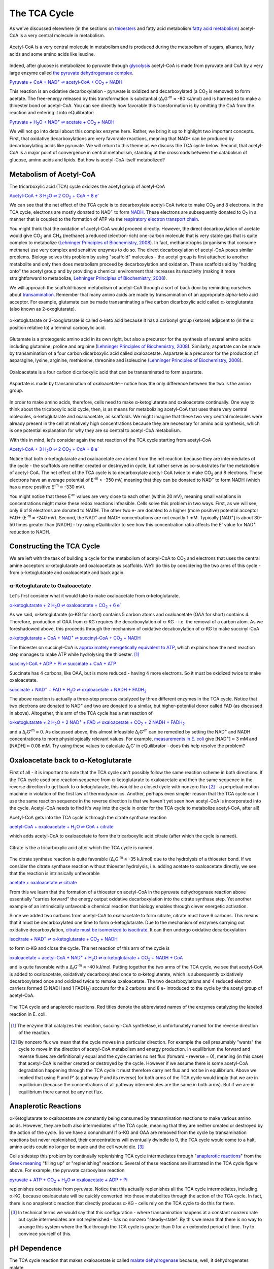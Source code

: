 -------------
The TCA Cycle
-------------

As we've discussed elsewhere (in the sections on `thioesters <thioester.html>`_ and fatty acid metabolism `fatty acid metabolism <fatty_acid_met.html>`_) acetyl-CoA is a very central molecule in metabolism. 

.. figure:: _static/_images/accoa.png
   :alt: Acetyl-CoA
   :align: center

   Acetyl-CoA is a very central molecule in metabolism and is produced during the metabolism of sugars, alkanes, fatty acids and some amino acids like leucine. 

Indeed, after glucose is metabolized to pyruvate through `glycolysis <glycolysis.html>`_ acetyl-CoA is made from pyruvate and CoA by a very large enzyme called `the pyruvate dehydrogenase complex <pdb101.rcsb.org/motm/153>`__. 

|pdh|_

.. |pdh| replace:: Pyruvate + CoA + NAD\ :sup:`+` ⇌ acetyl-CoA + CO\ :sub:`2` + NADH
.. _pdh: http://equilibrator.weizmann.ac.il/search?query=Pyruvate+%2B+CoA+%2B+NAD%2B+%E2%87%8C+acetyl-CoA+%2B+CO2+%2B+NADH


This reaction is an oxidative decarboxylation - pyruvate is oxidized and decarboxylated (a CO\ :sub:`2` is removed) to form acetate. The free-energy released by this transformation is substantial (Δ\ :sub:`r`\ G'\ :sup:`m` ≈ -80 kJ/mol) and is harnessed to make a thioester bond on acetyl-CoA. You can see directly how favorable this transformation is by omitting the CoA from the reaction and entering it into eQuilibrator:

|pdh_noA|_

.. |pdh_noA| replace:: Pyruvate + H\ :sub:`2`\ O + NAD\ :sup:`+` ⇌ acetate + CO\ :sub:`2` + NADH
.. _pdh_noA: http://equilibrator.weizmann.ac.il/search?query=Pyruvate+%2B+H2O+%2B+NAD%2B+%E2%87%8C+acetate+%2B+CO2+%2B+NADH

.. todo:: mention why we need water in a footnote?

We will not go into detail about this complex enzyme here. Rather, we bring it up to highlight two important concepts. First, that oxidative decarboxylations are very favorable reactions, meaning that NADH can be produced by decarboxylating acids like pyruvate. We will return to this theme as we discuss the TCA cycle below. Second, that acetyl-CoA is a major point of convergence in central metabolism, standing at the crossroads between the catabolism of glucose, amino acids and lipids. But how is acetyl-CoA itself metabolized? 

Metabolism of Acetyl-CoA
^^^^^^^^^^^^^^^^^^^^^^^^

The tricarboxylic acid (TCA) cycle oxidizes the acetyl group of acetyl-CoA

|TCA_net_acCoA|_

.. |TCA_net_acCoA| replace:: Acetyl-CoA + 3 H\ :sub:`2`\ O ⇌ 2 CO\ :sub:`2` + CoA + 8 e\ :sup:`-` 
.. _TCA_net_acCoA: http://equilibrator.weizmann.ac.il/search?query=Acetyl-CoA+%2B+3+H2O+%E2%87%8C+2+CO2+%2B+CoA+%2B+8+e-

We can see that the net effect of the TCA cycle is to decarboxylate acetyl-CoA twice to make  CO\ :sub:`2` and 8 electrons. In the TCA cycle, electrons are mostly donated to NAD\ :sup:`+` to form `NADH <cr-glycolysis-nadh>`_. These electrons are subsequently donated to O\ :sub:`2` in a manner that is coupled to the formation of ATP via the `respiratory electron transport chain <cr-respiration-etc>`_.

You might think that the oxidation of acetyl-CoA would proceed directly. However, the direct decarboxylation of acetate would give CO\ :sub:`2` and CH\ :sub:`4` (methane) a reduced (electron-rich) one-carbon molecule that is very stable gas that is quite complex to metabolize (`Lehninger Principles of Biochemistry, 2008 <refs.html>`_). In fact, methanotrophs (organisms that consume methane) use very complex and sensitive enzymes to do so. The direct decarboxylation of acetyl-CoA poses similar problems. Biology solves this problem by using "scaffold" molecules - the acetyl group is first attached to another metabolite and only then does metabolism proceed by decarboxylation and oxidation. These scaffolds aid by "holding onto" the acetyl group and by providing a chemical environment that increases its reactivity (making it more straightforward to metabolize, `Lehninger Principles of Biochemistry, 2008 <refs.html>`_).

We will approach the scaffold-based metabolism of acetyl-CoA through a sort of back door by reminding ourselves about `transamination <transamination.html>`_. Remember that many amino acids are made by transamination of an appropriate alpha-keto acid acceptor. For example, glutamate can be made transaminating a five carbon dicarboxylic acid called α-ketoglutarate (also known as 2-oxoglutarate). 

.. figure:: _static/_images/alphaketoglutarate.png
   :alt: α-ketoglutaric acid or 2-oxoglutarate
   :align: center

   α-ketoglutarate or 2-oxoglutarate is called α-keto acid because it has a carbonyl group (ketone) adjacent to (in the α position relative to) a terminal carboxylic acid.

Glutamate is a proteogenic amino acid in its own right, but also a precursor for the synthesis of several amino acids including glutamine, proline and arginine (`Lehninger Principles of Biochemistry, 2008 <refs.html>`_). Similarly, aspartate can be made by transamination of a four carbon dicarboxylic acid called oxaloacetate. Aspartate is a precursor for the production of asparagine, lysine, arginine, methionine, threonine and isoleucine (`Lehninger Principles of Biochemistry, 2008 <refs.html>`_).

.. figure:: _static/_images/oxaloacetate.png
   :alt: Oxaloacetate
   :align: center

   Oxaloacetate is a four carbon dicarboxylic acid that can be transaminated to form aspartate.

.. figure:: _static/_images/aspartate.png
   :alt: Aspartate
   :align: center

   Aspartate is made by transamination of oxaloacetate - notice how the only difference between the two is the amino group.
   
.. todo:: links for individual AAs and for the biosynthetic pathways. 

.. todo:: footnote about variation in AA biosynthetic pathways. references.

In order to make amino acids, therefore, cells need to make α-ketoglutarate and oxaloacetate continually. One way to think about the tricaboxylic acid cycle, then, is as means for metabolizing acetyl-CoA that uses these very central molecules, α-ketoglutarate and oxaloacetate, as scaffolds. We might imagine that these two very central molecules were already present in the cell at relatively high concentrations because they are necessary for amino acid synthesis, which is one potential explanation for why they are so central to acetyl-CoA metabolism. 

With this in mind, let's consider again the net reaction of the TCA cycle starting from acetyl-CoA

|TCA_net_acCoA2|_

.. |TCA_net_acCoA2| replace:: Acetyl-CoA + 3 H\ :sub:`2`\ O ⇌ 2 CO\ :sub:`2` + CoA + 8 e\ :sup:`-` 
.. _TCA_net_acCoA2: http://equilibrator.weizmann.ac.il/search?query=Acetyl-CoA+%2B+3+H2O+%E2%87%8C+2+CO2+%2B+CoA+%2B+8+e-

Notice that both α-ketoglutarate and oxaloacetate are absent from the net reaction because they are intermediates of the cycle - the scaffolds are neither created or destroyed in cycle, but rather serve as co-substrates for the metabolism of acetyl-CoA. The net effect of the TCA cycle is to decarboxylate acetyl-CoA twice to make  CO\ :sub:`2` and 8 electrons. These electrons have an average potential of E'\ :sup:`m` ≈ -350 mV, meaning that they can be donated to NAD\ :sup:`+` to form NADH (which has a more positive E'\ :sup:`m` ≈ -330 mV). 

You might notice that these E'\ :sup:`m` values are very close to each other (within 20 mV), meaning small variations in concentrations might make these redox reactions infeasible. Cells solve this problem in two ways. First, as we will see, only 6 of 8  electrons are donated to NADH. The other two e- are donated to a higher (more positive) potential acceptor FAD+ (E'\ :sup:`m` ≈ -240 mV). Second, the NAD\ :sup:`+` and NADH concentrations are not exactly 1 mM. Typically [NAD\ :sup:`+`] is about 30-50 times greater than [NADH] - try using eQuilibrator to see how this concentration ratio affects the E' value for NAD\ :sup:`+` reduction to NADH.

Constructing the TCA Cycle
^^^^^^^^^^^^^^^^^^^^^^^^^^
We are left with the task of building a cycle for the metabolism of acetyl-CoA to CO\ :sub:`2` and electrons that uses the central amine acceptors α-ketoglutarate and oxaloacetate as scaffolds. We'll do this by considering the two arms of this cycle - from α-ketoglutarate and oxaloacetate and back again. 

α-Ketoglutarate to Oxaloacetate
"""""""""""""""""""""""""""""""

Let's first consider what it would take to make oxaloacetate from α-ketoglutarate.

|AKG_2_OAA|_

.. |AKG_2_OAA| replace:: α-ketoglutarate + 2 H\ :sub:`2`\ O ⇌ oxaloacetate + CO\ :sub:`2` + 6 e\ :sup:`-` 
.. _AKG_2_OAA: http://equilibrator.weizmann.ac.il/search?query=alpha-ketoglutarate+%2B+2+H2O+%E2%87%8C+oxaloacetate+%2B+CO2+%2B+6+e-

As we said, α-ketoglutarate (α-KG for short) contains 5 carbon atoms and oxaloacetate (OAA for short) contains 4. Therefore, production of OAA from α-KG requires the decarboxylation of α-KG - i.e. the removal of a carbon atom. As we foreshadowed above, this proceeds through the mechanism of oxidative decaboxylation of α-KG to make succinyl-CoA

|AKG_2_OAA_NADH|_

.. |AKG_2_OAA_NADH| replace:: α-ketoglutarate + CoA + NAD\ :sup:`+` ⇌ succinyl-CoA + CO\ :sub:`2` + NADH
.. _AKG_2_OAA_NADH: http://equilibrator.weizmann.ac.il/search?query=alpha-ketoglutarate+%2B+CoA+%2B+NAD%2B+%E2%87%8C+succinyl-CoA+%2B+CO2+%2B+NADH

The thioester on succinyl-CoA is `approximately energetically equivalent to ATP <thioester.html>`_, which explains how the next reaction step manages to make ATP while hydrolysing the thioester. [#tca1]_

|ScCoA_synth|_

.. |ScCoA_synth| replace:: succinyl-CoA + ADP + Pi ⇌ succinate + CoA + ATP
.. _ScCoA_synth: http://equilibrator.weizmann.ac.il/search?query=succinyl-CoA+%2B+ADP+%2B+Pi+%E2%87%8C+succinate+%2B+CoA+%2B+ATP

Succinate has 4 carbons, like OAA, but is more reduced - having 4 more electrons. So it must be oxidized twice to make oxaloacetate. 

|SUCC_2_OAA|_

.. |SUCC_2_OAA| replace:: succinate + NAD\ :sup:`+` + FAD + H\ :sub:`2`\ O ⇌ oxaloacetate + NADH + FADH\ :sub:`2`
.. _SUCC_2_OAA: http://equilibrator.weizmann.ac.il/search?query=succinate+%2B+NAD%2B+%2B+FAD+%2B+H2O+%E2%87%8C+oxaloacetate+%2B+NADH+%2B+FADH2

The above reaction is actually a three-step process catalyzed by three different enzymes in the TCA cycle. Notice that two electrons are donated to NAD\ :sup:`+` and two are donated to a similar, but higher-potential donor called FAD (as discussed in above). Altogether, this arm of the TCA cycle has a net reaction of

|AKG_2_OAA_NET|_

.. |AKG_2_OAA_NET| replace:: α-ketoglutarate + 2 H\ :sub:`2`\ O + 2 NAD\ :sup:`+` + FAD ⇌ oxaloacetate + CO\ :sub:`2` + 2 NADH + FADH\ :sub:`2`
.. _AKG_2_OAA_NET: http://equilibrator.weizmann.ac.il/search?query=alpha-ketoglutarate+%2B+2+H2O+%2B+2+NAD%2B+%2B+FAD+%E2%87%8C+oxaloacetate+%2B+CO2+%2B+2+NADH+%2B+FADH2

and a Δ\ :sub:`r`\ G'\ :sup:`m` ≈ 0. As discussed above, this almost infeasible Δ\ :sub:`r`\ G'\ :sup:`m` can be remedied by setting the NAD\ :sup:`+` and NADH concentrations to more physiologically relevant values. For example, `measurements in E. coli <http://book.bionumbers.org/what-are-the-concentrations-of-free-metabolites-in-cells/>`__ give [NAD\ :sup:`+`] ≈ 3 mM and [NADH] ≈ 0.08 mM. Try using these values to calculate Δ\ :sub:`r`\ G' in eQuilibrator - does this help resolve the problem?

Oxaloacetate back to α-Ketoglutarate
^^^^^^^^^^^^^^^^^^^^^^^^^^^^^^^^^^^^^^^^^^^^^^^^^^^^^^^^^^

First of all - it is important to note that the TCA cycle can't possibly follow the same reaction scheme in both directions. If the TCA cycle used one reaction sequence from α-ketoglutarate to oxaloacetate and then the same sequence in the reverse direction to get back to α-ketoglutarate, this would be a closed cycle with nonzero flux [#tca2]_ - a perpetual motion machine in violation of the first law of thermodynamics. Another, perhaps even simpler reason that the TCA cycle can't use the same reaction sequence in the reverse direction is that we haven't yet seen how acetyl-CoA is incorporated into the cycle. Acetyl-CoA needs to find it's way into the cycle in order for the TCA cycle to metabolize acetyl-CoA, after all! 

Acetyl-CoA gets into the TCA cycle is through the citrate synthase reaction

|citrate_synthase|_

.. |citrate_synthase| replace:: acetyl-CoA + oxaloacetate + H\ :sub:`2`\ O ⇌ CoA + citrate
.. _citrate_synthase: http://equilibrator.weizmann.ac.il/search?query=acetyl-CoA+%2B+oxaloacetate+%2B+H2O+%E2%87%8C+CoA+%2B+citrate

which adds acetyl-CoA to oxaloacetate to form the tricarboxylic acid citrate (after which the cycle is named). 

.. figure:: _static/_images/citrate.png
   :alt: Citrate
   :align: center

   Citrate is the a tricarboxylic acid after which the TCA cycle is named.

The citrate synthase reaction is quite favorable (Δ\ :sub:`r`\ G'\ :sup:`m` ≈ -35 kJ/mol) due to the hydrolysis of a thioester bond. If we consider the citrate synthase reaction without thioester hydrolysis, i.e. adding acetate to oxaloacetate directly, we see that the reaction is intrinsically unfavorable

|citrate_synthase_noA|_

.. |citrate_synthase_noA| replace:: acetate + oxaloacetate ⇌ citrate
.. _citrate_synthase_noA: http://equilibrator.weizmann.ac.il/search?query=acetate+%2B+oxaloacetate+%E2%87%8C+citrate

From this we learn that the formation of a thioester on acetyl-CoA in the pyruvate dehydrogenase reaction above essentially "carries forward" the energy output oxidative decarboxylation into the citrate synthase step. Yet another example of an intrinsically unfavorable chemical reaction that biology enables through clever energetic activation.

Since we added two carbons from acetyl-CoA to oxaloacetate to form citrate, citrate must have 6 carbons. This means that it must be decarboxylated one time to form α-ketoglutarate. Due to the mechanism of enzymes carrying out oxidative decarboxylation, `citrate must be isomerized to isocitrate <https://www.ncbi.nlm.nih.gov/books/NBK22427/>`__. It can then undergo oxidative decarboxylation 

|iso_dehy|_

.. |iso_dehy| replace:: isocitrate + NAD\ :sup:`+` ⇌ α-ketoglutarate + CO\ :sub:`2` + NADH
.. _iso_dehy: http://equilibrator.weizmann.ac.il/search?query=isocitrate+%2B+NAD%2B+%E2%87%8C+alpha-ketoglutarate+%2B+CO2+%2B+NADH

to form α-KG and close the cycle. The net reaction of this arm of the cycle is 

|OAA_2_AKG_NET|_

.. |OAA_2_AKG_NET| replace:: oxaloacetate + acetyl-CoA + NAD\ :sup:`+` + H\ :sub:`2`\ O ⇌ α-ketoglutarate + CO\ :sub:`2` + NADH + CoA
.. _OAA_2_AKG_NET: http://equilibrator.weizmann.ac.il/search?query=oxaloacetate+%2B+acetyl-CoA+%2B+NAD%2B+%2B+H2O+%E2%87%8C+alpha-ketoglutarate+%2B+CO2+%2B+NADH+%2B+CoA

and is quite favorable with a Δ\ :sub:`r`\ G'\ :sup:`m` ≈ -40 kJ/mol. Putting together the two arms of the TCA cycle, we see that acetyl-CoA is added to oxaloacetate, oxidatively decarboxylated once to α-ketoglutarate, which is subsequently oxidatively decarboxylated once and oxidized twice to remake oxaloacetate. The two decarboxylations and 4 reduced electron carriers formed (3 NADH and 1 FADH\ :sub:`2`) account for the 2 carbons and 8 e- introduced to the cycle by the acetyl group of acetyl-CoA.

.. figure:: _static/_images/tca_cycle.svg
   :alt: The TCA Cycle
   :align: center

   The TCA cycle and anaplerotic reactions. Red titles denote the abbreviated names of the enzymes catalyzing the labeled reaction in E. coli.

.. todo::
    less detailed schematic further up.

.. [#tca1] The enzyme that catalyzes this reaction, succinyl-CoA synthetase, is unfortunately named for the reverse direction of the reaction.

.. [#tca2] By nonzero flux we mean that the cycle moves in a particular direction. For example the cell presumably "wants" the cycle to move in the direction of acetyl-CoA metabolism and energy production. In equilibrium the forward and reverse fluxes are definitionally equal and the cycle carries no net flux (forward - reverse = 0), meaning (in this case) that acetyl-CoA is neither created or destroyed by the cycle. However if we assume there is some acetyl-CoA degradation happening through the TCA cycle it must therefore carry net flux and not be in equilibrium. Above we implied that using P and P' (a pathway P and its reverse) for both arms of the TCA cycle would imply that we are in equilibrium (because the concentrations of all pathway intermediates are the same in both arms). But if we are in equilibrium there cannot be any net flux.

Anaplerotic Reactions
^^^^^^^^^^^^^^^^^^^^^

α-Ketoglutarate to oxaloacetate are constantly being consumed by transamination reactions to make various amino acids. However, they are both also intermediates of the TCA cycle, meaning that they are neither created or destroyed by the action of the cycle. So we have a conundrum! If α-KG and OAA are removed from the cycle by transamination reactions but never replenished, their concentrations will eventually dwindle to 0, the TCA cycle would come to a halt, amino acids could no longer be made and the cell would die. [#tca3]_

.. todo::
    need a diagram here.

Cells sidestep this problem by continually replenishing TCA cycle intermediates through "`anaplerotic reactions <https://en.wikipedia.org/wiki/Anaplerotic_reactions>`__" from the `Greek meaning <https://en.wiktionary.org/wiki/anaplerotic>`__ "filling up" or "replenishing" reactions. Several of these reactions are illustrated in the TCA cycle figure above. For example, the pyruvate carboxylase reaction

|pyr_carboxylase|_

.. |pyr_carboxylase| replace:: pyruvate + ATP + CO\ :sub:`2` + H\ :sub:`2`\ O ⇌ oxaloacetate + ADP + Pi
.. _pyr_carboxylase: http://equilibrator.weizmann.ac.il/search?query=Pyruvate+%2B+ATP+%2B+CO2+%2B+H2O+%3C%3D%3E+Oxaloacetate+%2B+ADP+%2B+Pi

replenishes oxaloacetate from pyruvate. Notice that this actually replenishes all the TCA cycle intermediates, including α-KG, because oxaloacetate will be quickly converted into those metabolites through the action of the TCA cycle. In fact, there is no anaplerotic reaction that directly produces α-KG - cells rely on the TCA cycle to do this for them.

.. [#tca3] In technical terms we would say that this configuration - where transamination happens at a constant nonzero rate but cycle intermediates are not replenished - has no nonzero "steady-state". By this we mean that there is no way to arrange this system where the flux through the TCA cycle is greater than 0 for an extended period of time. Try to convince yourself of this. 

pH Dependence
^^^^^^^^^^^^^

The TCA cycle reaction that makes oxaloacetate is called `malate dehydrogenase <http://pdb101.rcsb.org/motm/154>`__ because, well, it dehydrogenates malate

|malate_dehy|_

.. |malate_dehy| replace:: malate + NAD\ :sup:`+` ⇌ oxaloacetate + NADH
.. _malate_dehy: http://equilibrator.weizmann.ac.il/search?query=malate+%2B+NAD%2B+%E2%87%8C+oxaloacetate+%2B+NADH

this reaction is problematic for two reasons. First of all, it is not very favorable, having a Δ\ :sub:`r`\ G'\ :sup:`m` ≈ +30 kJ/mol at pH 7. Using more plausible concentrations for [NAD\ :sup:`+`] ≈ 3 mM and [NADH] ≈ 0.08 mM helps but not enough to make the forward direction favorable (try this for yourself). Moreover, `malate <https://en.wikipedia.org/wiki/Malic_acid>`__ and `oxaloacetate <https://en.wikipedia.org/wiki/Oxaloacetic_acid>`__ have different pKas on their two carboxylic acid groups, meaning that Δ\ :sub:`r`\ G' of the malate dehydrogenase reaction will depend on the pH. Try using the pH slider and pH graphing utility on eQuilibrator to see how Δ\ :sub:`r`\ G' and Δ\ :sub:`r`\ G'° depend on the pH. 

The pKa of an acid is the pH at which that acidic group is 50% protonated (also 50% deprotonated). Overall, the pKas associated with oxaloacetate (pKa = 2.2, 3.9) are lower than those associated with malate (pKa = 3.4, 5.2). This means that as the pH goes down from 7 (i.e. becomes more acidic) and approaches the higher pKa of malate, malate reaches a pH where it has multiple populated protonation states but oxaloacetate does not. [#tca4]_ As a result of this effect, we find that lowering the pH (making the environment more acidic) makes the Δ\ :sub:`r`\ G' more positive, favoring the reverse reaction even more. 

Some organisms maintain a pH of 6 in their cytosol (`Noor et. al, 2014 <refs.html>`_). In these conditions Δ\ :sub:`r`\ G'° = +36 kJ/mol. What would it take to make this reaction flow in the direction of oxaloacetate (i.e. make the Δ\ :sub:`r`\ G' negative) if we assume [NAD\ :sup:`+`] ≈ 3 mM and [NADH] ≈ 0.08? We know that 

.. math::
	\begin{eqnarray}
	\Delta_r G' &=& \Delta_r G'^{\circ} + RT \ln{Q} \\
	&=& 36 \frac{kJ}{mol} + RT \ln{\left( \frac{[NADH][oxaloacetate]}{[NAD^+][malate]} \right)} \\
	&=& 36 \frac{kJ}{mol} + RT \ln{\left( \frac{0.08 mM \times [oxaloacetate]}{3 mM \times [malate]} \right)} \\
	&=& 36 \frac{kJ}{mol} + RT \left( \ln{\left( \frac{0.08 mM}{3 mM} \right)} + \ln{\left(\frac{[oxaloacetate]}{[malate]} \right)} \right) \\
	\end{eqnarray}

Since R = 8.315 x 10\ :sup:`-3` kJ/mol/K and we assume a temperature of T = 298.15 K, RT ln(0.08/3) ≈ -9 kJ/mol. Therefore, in order for Δ\ :sub:`r`\ G' < 0 we need 

.. math::
	\begin{eqnarray}
	RT  \ln{\left(\frac{[oxaloacetate]}{[malate]} \right)} &<& -27 \frac{kJ}{mol} \\
	\frac{[oxaloacetate]}{[malate]} &<& \exp{\left( \frac{-27 \frac{kJ}{mol}}{RT} \right)} \\
	\frac{[oxaloacetate]}{[malate]} &<& 1.8\times10^{-5}\\
	54000 \times [oxaloacetate] &<& [malate]
	\end{eqnarray}

In other words, we need at least ≈54000 times more malate than oxaloacetate to make this reaction flow towards oxaloacetate spontaneously. A 5x10\ :sup:`4`\ -fold difference is `biologically plausibile <http://book.bionumbers.org/what-are-the-concentrations-of-free-metabolites-in-cells/>`__, but we must remember that the previous reaction in the TCA cycle, the one that makes malate, must also be thermodynamically feasible for the TCA cycle to work. Forcing a very high malate concentration will strongly constrain the operation of the TCA cycle! 

One solution employed by some organisms is to use a different, higher potential `quinone <https://en.wikipedia.org/wiki/Coenzyme_Q10>`__ electron carrier (`Noor et. al, 2014 <refs.html>`_). This has the effect of increasing the intrinsic favorability of the reaction so that such extreme malate concentrations are not required. Since the quinone has a higher potential, however, less energy is released and less ATP can be formed when electrons carried by the quinone are ultimately donated to O\ :sub:`2`. 

.. [#tca4] Remember that the pH is a log base 10 scale, meaning that the 1.3 pH point difference between the higher pKa of malate and that of oxaloacetate indicates a very large difference more than 10-fold difference in the abundance of protonated carboxylic acid at pH 5.2. 

